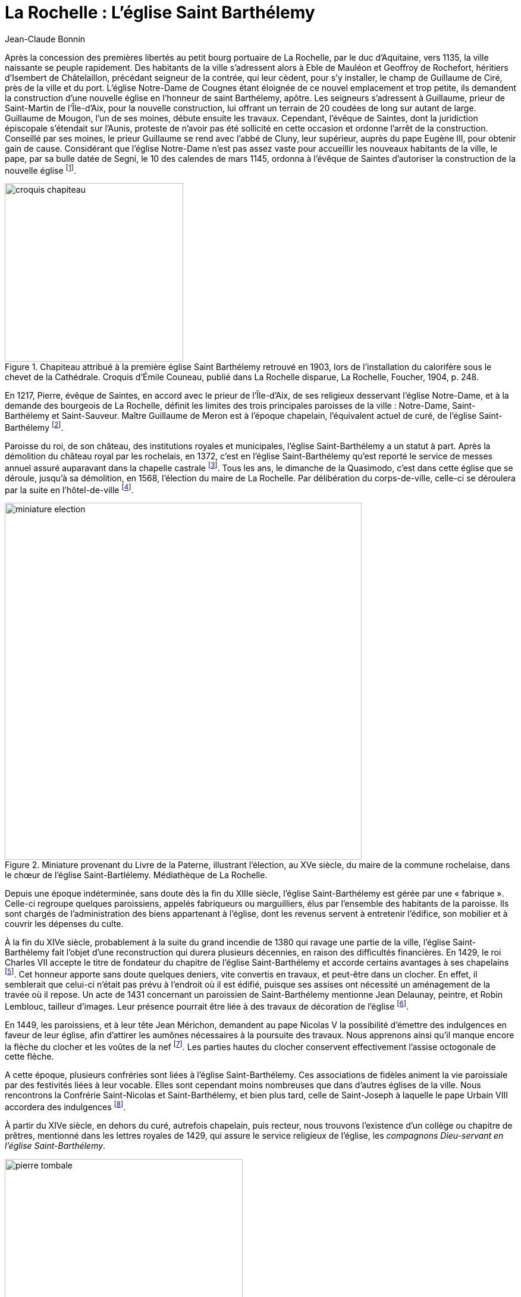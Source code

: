 = La Rochelle : L'église Saint Barthélemy
Jean-Claude Bonnin
:jbake-last_updated: 2018-09-20
:jbake-author: Jean-Claude Bonnin
:jbake-type: post
:jbake-status: published
:jbake-tags: La Rochelle, L'église Saint Barthélemy
:description: Documentation sur l'église Saint Barthélemy
:idprefix:

:imagesdir: ./images

Après la concession des premières libertés au petit bourg portuaire de La Rochelle, par le duc d'Aquitaine, vers 1135, la ville naissante se peuple rapidement.
Des habitants de la ville s'adressent alors à Eble de Mauléon et Geoffroy de Rochefort, héritiers d'Isembert de Châtelaillon, précédant seigneur de la contrée, qui leur cèdent, pour s'y installer, le champ de Guillaume de Ciré, près de la ville et du port.
L'église Notre-Dame de Cougnes étant  éloignée de ce nouvel emplacement et trop petite, ils demandent la construction d'une nouvelle église en l'honneur de saint Barthélemy, apôtre.
Les seigneurs s'adressent à Guillaume, prieur de Saint-Martin de l'Île-d'Aix, pour la nouvelle construction, lui offrant un terrain de 20 coudées de long sur autant de large.
Guillaume de Mougon, l'un de ses moines, débute ensuite les travaux.
Cependant, l'évêque de Saintes, dont la juridiction épiscopale s'étendait sur l'Aunis, proteste de n'avoir pas été sollicité en cette occasion et ordonne l'arrêt de la construction.
Conseillé par ses moines, le prieur Guillaume se rend avec l'abbé de Cluny, leur supérieur, auprès du pape Eugène III, pour obtenir gain de cause.
Considérant que l'église Notre-Dame n'est pas assez vaste pour accueillir les nouveaux habitants de la ville, le pape, par sa bulle datée de Segni, le 10 des calendes de mars 1145, ordonna à l'évêque de Saintes d'autoriser la construction de la nouvelle église footnote:[La plus ancienne copie conservée de la notice de fondation de l'église Saint-Barthélemy et de la bulle papale, effectuée avant la destruction des archives de l'église, est conservée à la Bibliothèque Nationale, manuscrit français 16906, f° 42-43. Sa publication dans l'_Histoire des Comtes de Poictou et ducs de Guyenne_ de Jean Besly (Paris, 1647), p. 473, donne par erreur la date 1152, reprise depuis par la plupart des historiens. La copie manuscrite du document, effectuée par ce même historien et également conservée à la Bibliothèque Nationale, indique cependant bien 1145.].

.Chapiteau attribué à la première église Saint Barthélemy retrouvé en 1903, lors de l'installation du calorifère sous le chevet de la Cathédrale. Croquis d'Émile Couneau, publié dans La Rochelle disparue, La Rochelle, Foucher, 1904, p. 248.
image::croquis-chapiteau.png[align="center",width=300]

En 1217, Pierre, évêque de Saintes, en accord avec le prieur de l'Île-d'Aix, de ses religieux desservant l'église Notre-Dame, et à la demande des bourgeois de La Rochelle, définit les limites des trois principales paroisses de la ville : Notre-Dame, Saint-Barthélemy et Saint-Sauveur.
Maître Guillaume de Meron est à l'époque chapelain, l'équivalent actuel de curé, de l'église Saint-Barthélemy footnote:[Médiathèque de La Rochelle, manuscrit 139, p. 228.].

Paroisse du roi, de son château, des institutions royales et municipales, l'église Saint-Barthélemy a un statut à part.
Après la démolition du château royal par les rochelais, en 1372, c'est en l'église Saint-Barthélemy qu'est reporté le service de messes annuel assuré auparavant dans la chapelle castrale footnote:[Jean-Claude Bonnin, _L'ancien château de Vauclerc, à La Rochelle_, La Rochelle, 1996, p. 21 et 35-36.].
Tous les ans, le dimanche de la Quasimodo, c'est dans cette église que se déroule, jusqu'à sa démolition, en 1568, l'élection du maire de La Rochelle.
Par délibération du corps-de-ville, celle-ci se déroulera par la suite en l'hôtel-de-ville footnote:[Amos Barbot, « Histoire de La Rochelle », publiée par Denys d'Aussy, Archives historiques de la Saintonge et de l'Aunis, t. XVII (1889), p. 279.].

.Miniature provenant du Livre de la Paterne, illustrant l'élection, au XVe siècle, du maire de la commune rochelaise, dans le chœur de l'église Saint-Bartlélemy. Médiathèque de La Rochelle.
image::miniature-election.png[align="center", width=600]

Depuis une époque indéterminée, sans doute dès la fin du XIIIe siècle, l'église Saint-Barthélemy est gérée par une « fabrique ».
Celle-ci regroupe quelques paroissiens, appelés fabriqueurs ou marguilliers, élus par l'ensemble des habitants de la paroisse.
Ils sont chargés de l'administration des biens appartenant à l'église, dont les revenus servent à entretenir l'édifice, son mobilier et à couvrir les dépenses du culte.

À la fin du XIVe siècle, probablement à la suite du grand incendie de 1380 qui ravage une partie de la ville, l'église Saint-Barthélemy fait l'objet d'une reconstruction qui durera plusieurs décennies, en raison des difficultés financières.
En 1429, le roi Charles VII accepte le titre de fondateur du chapitre de l'église Saint-Barthélemy et accorde certains avantages à ses chapelains footnote:[Médiathèque de La Rochelle, manuscrit 139, p. 231-233.].
Cet honneur apporte sans doute quelques deniers, vite convertis en travaux, et peut-être dans un clocher.
En effet, il semblerait que celui-ci n'était pas prévu à l'endroit où il est édifié, puisque ses assises ont nécessité un aménagement de la travée où il repose.
Un acte de 1431 concernant un paroissien de Saint-Barthélemy mentionne Jean Delaunay, peintre, et Robin Lemblouc, tailleur d'images.
Leur présence pourrait être liée à des travaux de décoration de l'église footnote:[Bibliothèque Nationale, manuscrit français 24161, f° 1.].

En 1449, les paroissiens, et à leur tête Jean Mérichon, demandent au pape Nicolas V la possibilité d'émettre des indulgences en faveur de leur église, afin d'attirer les aumônes nécessaires à la poursuite des travaux.
Nous apprenons ainsi qu'il manque encore la flèche du clocher et les voûtes de la nef footnote:[Henri Denifle, _La désolation des églises, monastères, hôpitaux, en France, vers le milieu du XVe siècle et pendant la Guerre de Cent-Ans_, Mâcon, Protat, 1897-1899, t. I, p. 184.].
Les parties hautes du clocher conservent effectivement l'assise octogonale de cette flèche.

A cette époque, plusieurs confréries sont liées à l'église Saint-Barthélemy.
Ces associations de fidèles animent la vie paroissiale par des festivités liées à leur vocable.
Elles sont cependant moins nombreuses que dans d'autres églises de la ville.
Nous rencontrons la Confrérie Saint-Nicolas et Saint-Barthélemy, et bien plus tard, celle de Saint-Joseph à laquelle le pape Urbain VIII accordera des indulgences footnote:[Médiathèque de La Rochelle, manuscrit 164, f° 1.].

À partir du XIVe siècle, en dehors du curé, autrefois chapelain, puis recteur, nous trouvons l'existence d'un collège ou chapitre de prêtres, mentionné dans les lettres royales de 1429, qui assure le service religieux de l'église, les _compagnons Dieu-servant en l'église Saint-Barthélemy_.

.Pierre tombale de Maître Nicolas de Lavausseau, compagnon Dieu-servant en l'église Saint Barthélemy de La Rochelle, décédé en mars 1503, retrouvée lors des travaux de la Cathédrale de La Rochelle, en 1844. Pierre noire de Tournai, 2,02 m x 0,935, épaisseur 0,24 m, collections lapidaires municipales.
image::pierre-tombale.png[align="center", width=400]

Lors des travaux de construction du chœur de la cathédrale, au milieu du XIXe siècle, deux tombes de ces compagnons Dieu-servant sont retrouvées, celle de Nicolas de Lavausseau, ci dessus, ecclésiastique connu à partir de 1474, décédé en mars 1503, et celle de Jacques Rivière, trouvée près du puits footnote:[Médiathèque de La Rochelle, manuscrit 456 (Abbé Paul Cholet), f° 122.], prêtre mentionné dans les textes en 1508, dont la date fautive doit être lue 1510 :
____
Hic jacet Dns Jacobus Riviere +
presbyter consocius societatis hujus ecclesie +
obiit die nonam marcii anno Dni. M. C. V° X. +
Requiescat in pace.
____

Ces compagnons Dieu-servant perçoivent des revenus attachés à leur bénéfice, souvent constitué par des fondations de services de messes, ou chapellenies, faites par des particuliers.
Ces services sont assurés soit à l'autel principal, soit aux autres autels, dont nous connaissons ceux dédiés à Notre-Dame, saint Michel, saint Fiacre, saint Hilaire, saint Nicolas, sainte Anne, sainte Agathe ou sainte Madeleine.
Les services provenant de l'ancienne chapelle du roi, autrefois au château, sont ainsi assurés à l'autel Sainte-Agathe, dans une chapelle latérale, parfois dénommée chapelle du roi Saint-Louis, pour laquelle des travaux sont effectués sur la recette du domaine royal, en 1471 footnote:[Archives départementales de la Charente-Maritime, fonds de l'ancienne commune de Saint-Jean-d'Angély, E-Dépôt 87/372, CC75, f° 2 verso.].
Nous avons encore mention d'autres chapellenies desservies en l'église Saint-Barthélemy, entr'autres, celle fondée par le seigneur et la dame de Bazoges, celles fondées par maître Nicolas Gibouin, les familles Ferron et Massicot, Nicolas Pignonneau, Jean Perer, Mathieu de la Ruhe, Yvette Carserot, Jeanne Maratelle, Colette Allemelle, Guillemette, Marguerite ou Madeleine de Tournay, celle de l'Ave-Maria.

Les registres de l'église Saint-Barthélemy conservaient, avant leur disparition, le récit d'un miracle qui y serait arrivé le jour de Pâques 1461.
Un jeune paroissien, Bertrand Le Clerc, devenu muet par accident, est conduit ce jour-là en l'église par sa mère, Perrette du Chasteau.
Il indiqua par signes vouloir recevoir l'hostie du Saint-Sacrement.
Le vicaire refuse sous prétexte qu'il ne s'est pas confessé, ce que le jeune muet ne pouvait faire.
Sa mère supplie le vicaire, se jette à ses genoux en pleurs et en supplications.
Le prêtre se laisse attendrir et fait communier Bertrand, _« ... luy estant a genoux devant la table de l'autel, dit adjutorium nostrum in nomine Domini et ce voyant, la Demoiselle mere dit vous parlez mon enfant et alors luy repondit son fils ouy ma mere, la mercy a mon Dieu.
Et incontinent que le dit miracle fut avenu, tous les chapelains compagnons Dieu servans en la ditte eglise, en rendant grace a Dieu et louanges, chanterent te Deum laudamus... »_ footnote:[Médiathèque de La Rochelle, manuscrit 139, f° 31, f° 235-237 et f° 239-240.].

Les nouvelles idées en matière de religion arrivent bientôt à La Rochelle.
La Réforme protestante gagne une partie de ses habitants.
Après une période de tolérance, le roi François Ier déclenche la répression et plusieurs rochelais sont traduits en justice footnote:[Nathanaël Weiss, _La Chambre Ardente, Paris, 1889 - Bulletin de la Société de l'histoire du Protestantisme français_, t. XLIV (1895).].
Le 31 décembre 1542, le monarque séjournant à La Rochelle, vient assister à la messe en l'église Saint-Barthélemy en compagnie des princes et du haut clergé footnote:[_Le voyage du Roy nostre sire en sa ville de La Rochelle_, Paris, 1543.].
Pour raisons religieuses autant que politiques, certains grands personnages de France adhèrent aux nouvelles idées.
En 1558, lors de leur passage à La Rochelle, le roi et la reine de Navarre assistent aux premiers prêches protestants faits publiquement dans cette ville, en la chaire de l'église Saint-Barthélemy, par leur aumônier David footnote:[Philippe Vincent, _Recherches sur les commencemens et les premiers progres de la Reformation en la ville de La Rochelle_, Rotterdam, 1693, p. 31.].
L'église réformée de La Rochelle s'organise officiellement fin 1558 footnote:[_Ibid._, p. 44.].
En octobre-novembre 1562, les protestants partagent les églises Saint-Sauveur et Saint-Barthélemy avec les catholiques, pour assurer simultanément leurs cultes respectifs, avant que cette pratique du « simultaneum » soit interdite footnote:[_Ibid._, p. 59-62.].

Tout est prétexte aux excès pour ceux qui ne visent qu'au pillage.
Le 30 mai 1562, des gens du peuple, excités par quelques meneurs, se ruent dans les églises et autres établissements religieux de la ville qu'ils saccagent et pillent.
Plusieurs ecclésiastiques craignant pour leur sécurité, partent se réfugier en lieu sûr.
Le corps-de-ville de La Rochelle en profite pour faire saisir leur patrimoine et leur revenus, les accusant de ne pas satisfaire aux devoirs religieux dus pour ces bénéfices footnote:[Archives départementales de la Charente-Maritime, H 56.].
La confusion commence à gagner le pays.
Les confréries religieuses, assez nombreuses dans bien des villes de France, y créent du désordre en suivant le parti de la Ligue qui regroupe la plupart des extrémistes catholiques.
Le pouvoir royal prend la décision de les interdire et ordonne la vente de leurs biens.
Bien qu'elles ne soient pas en cause, les confréries religieuses rochelaises sont ainsi dissoutes et leur patrimoine est mis aux enchères.
Le 27 novembre 1566, les titres des revenus de la confrérie Saint-Nicolas desservie en l'église Saint-Barthélemy sont inventoriés footnote:[Médiathèque de La Rochelle, manuscrit 250, f° 67-69.].
Toutefois, ses biens ne sont pas aliénés et la paroisse en retrouvera les revenus au XVIIe siècle, sans pour autant la recréer.
La maison de la confrérie se situait dans le quartier Saint-Nicolas, rue Sardinerie, vis-à-vis le puits Rideau footnote:[Arch. dép. Chte-Mme, acte Pierre Teuleron, notaire à la Rochelle, 3 septembre 1643.].
Le 14 septembre 1565, le roi Charles IX étant venu à La Rochelle, se rendit aux vêpres dans cette église.
Le lendemain, il y assista à la messe au grand autel, sa mère, la reine Catherine de Médicis, la faisant célébrer à un autre autel, du côté droit footnote:[Jean-Baptiste-Ernest Jourdan, Éphémérides historiques de La Rochelle, La Rochelle, 1861, p. 338-339.].

En 1568, le maire François Pontard fait basculer La Rochelle dans le camp des princes protestants, en facilitant l'occupation de la ville par les troupes du Sieur de Sainte-Hermine.
La Rochelle, désormais rebelle, est mise en défense.
Les remparts sont renforcés sous les directives de l'ingénieur italien Scipion Vergano.
Les édifices religieux de la ville sont démolis afin d'employer aux nouveaux ouvrages fortifiés les matériaux en provenant.
L'église Saint-Barthélemy subit le sort commun.
Dans le même temps, les ecclésiastiques retrouvés dans la ville sont arrêtés et incarcérés dans la tour de la Lanterne où ils sont massacrés.

.Les ruines de l'église Saint Barthélemy de La Rochelle à la fin du XVIe siècle. Gravure de Jean Le Clerc, Paris, datée 1628, présentant cependant une topographie antérieure de la ville (vers 1580).
image::ruines.png[align="center", width=400]

La résistance des rochelais aux volontés du roi conduit au siège de la ville par ses troupes, en 1572-1573.
Comme les clochers des autres églises de la ville, celui de Saint-Barthélemy étant improvisé en tour de défense, des pièces d'artillerie sont mises en batterie à son sommet pour canonner les assaillants.

L'accession au trône du roi Henri IV ramène la paix religieuse en France.
Pour la consolider, il promulgue l'Édit de Nantes.
Le respect mutuel est parfois difficile à imposer entre les anciens ennemis.
En 1599, les commissaires royaux arrivent à La Rochelle.
Les protestants y sont majoritaires.
Depuis longtemps ils y ont interdit le culte catholique et se sont emparés des biens religieux.
Les fidèles catholiques de la ville doivent se rendre à l'église de Laleu pour leurs exercices religieux.
Les commissaires doivent donc, aux termes de l'Édit, rétablir le culte catholique dans la cité protestante.
Les pasteurs rochelais s'y opposent catégoriquement.
Les commissaires commencent par faire un état des lieux.
Concernant l'église Saint-Barthélemy, _« Nous avons aussy veu et recognu le lieu ou soulloit estre l'eglise parroichialle de St Barthellemy ruynée et ne reste sinon quelques murailles du clocher et sans couverture ny plancher, joignant lequel y a quelques ruynes de murailles comme aussy du chef de l'eglise ou est partie d'une muraille contenant environ six toyses de long sur deux toyses d'eslevation... »_ footnote:[Médiath. La Rochelle, ms 164, f° 43.].
Les commissaires ordonnent le rétablissement de l'exercice libre de la religion catholique dans la ville et la restitution de l'emplacement des églises Saint-Sauveur, Saint-Jean-du-Pérot et Saint-Barthélemy aux catholiques, _« ... pour les rebastir et s'en servir quand la commodité sera... »_.
La chapelle Sainte-Marguerite, qui avait appartenu à l'ancien couvent de religieuses de l'Ordre des Prémontrés, seul édifice religieux catholique conservé, mais converti en temple protestant, peut être aménagé en église.
Les commissaires royaux y rétablissent le culte catholique, malgré la réticence des édiles rochelais, une vive opposition des pasteurs et la véhémence de gens du peuple que ceux-ci ont excité footnote:[M. Dunan, _Étude sur le rétablissement de la Messe à La Rochelle en 1599, d'après le manuscrit inédit du Pasteur Jacques Merlin_, Paris, Imprimerie Impériale \[vers 1860\].].

En 1603, les paroissiens tentent une reconstruction.
Le maire, qui a ameuté divers de ses administrés, se rend avec cet attroupement sur le chantier, _« ... ayant trouvé quelques ouvriers et massons travaillant aux bastiments, auroient troublé et empesché lesdits ouvriers et a iceulx faict desfences verballes de passer oultre et oncques du despuis quelques particuliers du nombre desdictz habittans et bourgeois ayent par force et viollances chassé et mesmes frappé et outragé de plusieurs coups ceulx d'entre lesdictz ouvriers qui aians voullu de nouveau reprendre leur ouvrage et besongne... »_ footnote:[Médiath. La Rochelle, ms 165, f° 31.].
Les habitants catholiques adressent ensuite une requête au roi où sont détaillés les faits avec force détails footnote:[_Ibid._, f° 34.].
Mais l'autorité royale ne peut pas intervenir dans une ville où l'intégrisme protestant impose sa loi.
Par la suite, en vain, d'autres plaintes sont adressées par les catholiques de la ville contre les autorités municipales qui empêchent la reconstruction de l'église Saint-Barthélemy footnote:[_Ibid._, f° 81 et ss.].
En novembre 1604, celles-ci en font démolir la sacristie, ou « revestiaire » footnote:[« Diaire de Jacques Merlin », publié par Charles Dangibeaud, _Archives historiques de la Saintonge et de l'Aunis_, t. V, 1878, p. 121.].

En mai 1621, le culte catholique est encore interrompu à La Rochelle.
Une troupe d'individus, encore excitée par certains pasteurs, s'est rendue à Sainte-Marguerite où se sont retranchés les prêtres.
Le maire, qui ne tient pas à répondre du meurtre d'ecclésiastiques, parvient à calmer temporairement la situation et, profitant de la pose du repas, accompagne lui-même les prêtres à la porte Neuve avec quelques-uns de ses hommes d'armes.
Il fait aussitôt fermer celle-ci, coupant toute poursuite de la populace qui a découvert le subterfuge et les a suivis.
Les prêtres embarquent aussitôt à Port-Neuf et s'éloignent rapidement du danger footnote:[_Le bannissement des prestres de l'Oratoire, hors de La Rochelle..._, Paris, 1621.].
En janvier 1624, un nouveau commissaire nommé par le roi rétablit le culte catholique dans l'église Sainte-Marguerite footnote:[Médiath. La Rochelle, ms 165, f° 99 et ss.].
Durant le Grand Siège de 1627-1628, des canons sont à nouveau mis en batterie sur le clocher de l'église.
En octobre 1628, un boulet qui en avait été tiré faillit atteindre le roi footnote:[Pierre Mervault, _Le journal des choses les plus memorables qui se sont passées au dernier siège de La Rochelle_, Rouen, 1671, p. 564.].
Le culte catholique est définitivement rétabli à l'issue du siège.
La soumission de la ville au roi entraîne la restauration du culte catholique.
Louis XIII souhaite l'installation d'un évêché à La Rochelle, auquel il destine le Grand Temple des protestants comme cathédrale.
Dans l'immédiat, le bâtiment est cédé aux paroissiens de Saint-Barthélemy pour leur servir d'église.
Celui-ci porte encore les stigmates du siège, et notamment une vingtaine de coups de canon.
Fin août 1638, les paroissiens sollicitent les autorités pour faire dresser un devis des travaux à effectuer.
Devant Pierre Teuleron, notaire à La Rochelle, un marché pour leur réalisation est passé le 4 décembre suivant, mais les autorisations officielles pour les effectuer traînent jusqu'en juillet 1639 footnote:[Archives municipales de La Rochelle, HH ARCHANC 22.].
L'ancienne confrérie Saint-Nicolas n'est pas rétablie, mais une confrérie saint Joseph est organisée par les maîtres charpentiers de la ville en 1632 footnote:[Acte de Pierre Teuleron, notaire à La Rochelle, 20 janvier 1632, d'après les notes du Père Bernard Coutant, Arch. dép. Chte-Mme, 30 J 109.].

Le 1er juillet 1640, les marguilliers de la paroisse font nouveau bail à rente de _« deux petits logis ou maisonnettes sittuées, sises et joignant l'ancienne eglise dudit St Barthelemy et faisant l'ung des coins dicelle, appellée le Four Ban...
a raison des grandes desmolitions faictes des murailles et pilliers d'icelle eglise...
tenant d'ung costé a la maison de Hellye Maillart...
d'aultre costé a une place et ruette qui separe ladite antienne eglize et la maison de la cure dudit St Barthelemy, par le devant a la grand rue du Palais ou Chaudelerye et par le derriere a ladite antienne eglize...»_.
Les preneurs _« seront tenus faire rebastir...
sans toutefois pouvoir ny desmolir de la muraille de ladite eglize et pilliers dicelle...
ny faire aucune cave que celle qui y est, ny puis, ny latrines qui puissent toucher a ladite ancienne muraille, et moing encore faire veues et agoustz sur ladite ancienne eglize, ny loger en ladite maison arentée aulcuns artisans quy facent bruict au temps que ladite Eglize sera remise pour y faire le service divin...
Et en cas qu'a l'endroit des anciens vitraux, il se trouve quelque cheminée construite et bastie...
seront tenus les desmolir et destruire...»_ footnote:[Arch. dép. Chte-Mme, 3 E 1290*, min Pierre Teuleron, notaire à La Rochelle, 1640, f° 64-65.].

Un procès-verbal des lieux, dressé le 1641, signale l'état des ruines de l'église, en décrivant les logis :
____
Dans l'étage du bas, il y a deux boutiques.

Descendu dans la cour ou il s'est trouvé trois arceaux de pierre de taille du côté de la rue, qui vont tout le long de ladite cour.

L'un des piliers faisant le coin de l'ancienne église a eté ruiné à la hauteur de la cour d'environ cinq pieds et trois pieds en l'autre.

Le fondement de l'ancienne église a été ruiné.

Le parement des piliers ôté d'environ un pied et un pied et demi de creux.

L'autre pilier faisant séparation des deux maisonnettes a été ruiné au dedans de la cave d'environ un pied et un pied et demi d'épais.

A l'endroit du vitrail ou était anciennement l'autel St Fiacre et au dessous dudit autel et jusqu'au pilier de séparation s'est trouvé y avoir onze pieds de long et quatre pieds de haut qui ont été écorché en ôtant le parement de pierre de taille.

Dans l'autre pilier du coin, y a une fenêtre de deux pieds carré du côté du coin de la muraille et en le dehors du pilier.
Le reste du pilier a été rompu et ôté d'environ quinze pouces de chaque côté de la hauteur du plancher...

Le vitrail est maçonné de pierres de taille de un demi parpaing de trois pieds et demi de haut y ayant trois petits piliers de séparation audit vitrail qui servaient de support aux barres de fer.

En l'autre corps de logis joignant le premier :

La muraille de l'ancienne église s'est trouvée avoir été entièrement ruinée ; à l'endroit du vitrail de l'autel de Notre-Dame, il a été refait à maçonne comme y ayant au milieu d'icelui une cheminée ; et au bout de la chambre, côté de la maison Maillart, il y a une fenêtre ronde ayant un pied de creux, trois pieds de large et trois pieds et demi de haut.
L'ancienne muraille de l'église joignant audit pilier d'entre les deux corps de logis s'est trouvée être écorchée et les pierres de taille d'icelle ôtées de toute la hauteur, depuis le plancher jusqu'à la couverture d'environ un pied et demi de creux et de quatre pieds de large.

En la chambre basse ou est le four, s'est trouvé le pilier d'entre deux creusé de quatre pieds et demi en un sens et trois pieds et demi en l'autre et de cinq pieds de haut.

Tout le parement de la muraille depuis le pilier jusqu'au four a été écorché depuis le plancher jusqu'à la salle de un pied de creux.
Le four est a refaire.
Il est ruiné... » footnote:[Acte non retrouvé de Pierre Teuleron, notaire à La Rochelle, connu par les extraits exécutés par le Père Bernard Coutant, Arch. dép. Chte-Mme, 30 J 109.].
____

Le 3 novembre 1642, les marguilliers baillent à rente les emplacements entre les contreforts du clocher pour y édifier des loges ou boutiques footnote:[Actes de Pierre Teuleron, notaire à La Rochelle, d'après les notes du Père Bernard Coutant, _ibid._].
Après avoir connu divers propriétaires, il faudra attendre 1874 pour voir disparaître ce genre de construction et dégager les bases des murailles footnote:[Arch. dép. Chte-Mme, 186 V 1.].
Dans l'immédiat, tout est bon pour augmenter les revenus que les guerres de religion ont amoindri.

En 1651, lors de la révolte de la Fronde, le Comte du Daugnon, gouverneur du Pays d'Aunis, qui a suivi le Prince de Condé dans la rébellion, met en défense La Rochelle.
Il renforce les tours du port, _« ... et voyant ainsi que les clochers de St Sauveur et de St Barthelemy...les pouvoient incommoder et nuire par le canon que l'on y pu mettre, il en fit...
rompre et oster les planchers et charpantes et une partie des degrés... »_ footnote:[Médiath. La Rochelle, ms 96, p. 252.].

Entre temps, le projet d'installation d'un évêché à La Rochelle fait son chemin.
Louis XIII disparu, le projet est repris par son successeur.
Le 4 décembre 1646, un brevet du roi _« ordonne, qu'en attendant la construction d'une nouvelle cathédrale et d'une maison episcopale, le Grand Temple autrefois possédé par les huguenots serve de cathédrale »_ footnote:[Arch. dép. Chte-Mme, G 345, Inventaire des archives du chapitre de la Cathédrale de La Rochelle, XVIIIe siècle, p.  565.].
Enfin, par bulle du 2 mai 1648, le pape Innocent X érige un évêché à La Rochelle par transfert de celui de Maillezais, auquel il ajoute le pays d'Aunis et l'Île-de-Ré, détachés de celui de Saintes footnote:[Archives de l'Évêché de La Rochelle, Fa I F.].
Le Grand Temple devient officiellement cathédrale, réalisant le vœu formulé par Louis XIII, vingt ans auparavant.
Cependant, l'installation du chapitre de Maillezais à La Rochelle se fait progressivement et le premier évêque se contente de l'église Sainte-Marguerite.
Son successeur, Henri-Marie de Laval de Boisdauphin, entend bien prendre possession de sa cathédrale et de l'aménager en conséquence.
Le 28 décembre 1666, il passe marché pour agencer le chœur de la cathédrale, ex-Grand Temple footnote:[Arch. dép. Chte-Mme, 3 E 1355, min. Pierre Teuleron, notaire à La Rochelle, 1666.].

Des difficultés s'étaient élevées entre la communauté paroissiale, qui s'y était déjà bien installée, et les chanoines du chapitre épiscopal, dont les paroissiens n'entendaient pas dépendre.
Dans un premier temps, après délibération, ils déplacent le culte en la chapelle Sainte-Anne footnote:[Médiathèque de La Rochelle, manuscrit 137, f° 162 verso.].
En 1668, trouvant le lieu peu commode, ils acceptent la proposition des Pères de l'Oratoire et le déplacent en l'église Sainte-Marguerite.
L'évêque consent à ce transfert qui est effectué à la fête de Pâques, malgré l'opposition véhémente de certains paroissiens footnote:[_Ibid._].
Une cabale est montée par quelques notables paroissiens qui en appellent à l'évêque pour revenir sur sa décision.
Le prélat, _« voyant la division que cela faisoit dans la parroisse et que les parroissiens disoient qu'on ne bastiroit jamais leur eglise...
consentit que pour faire cesser tout ce bruit, l'on n'iroit ny à Ste Marguerite, ny a Ste Anne, mais aux Augustins en attendant que l'on bastiroit l'Eglise de St Barthelemy »_ footnote:[_Ibid._].

La reconstruction d'une église Saint-Barthélemy a été décidée sur une partie des ruines de l'ancienne.
La première pierre est posée le 23 août 1668 : _« ... dans laquelle pierre, pour perpetuelle memoire, auroit esté enchassé une lamme de cuivre doré en forme ronde, sur laquelle est gravé et representé d'un costé la forme et architecture de ladite eglise & du clocher avecq ceste suscription D. O. M.
Templum divi Bartholomœi et par dessoubz est aussy gravé et representé un buisson sacré soustenu par des nues dont sortent des couleuvres avec cette soubzscription qui hanc dissipabit sepem mordebit eum colubert / Eccl. 10. 8.
De l'autre costé est aussy gravé les armoiries dudit seigneur Colbert, Et tout autour ces parolles Carolus Colbert eques torquatus de Terron, Regi ab ordinaris consilis exequendis Regiis decretis in dutrombus Brouagens, Rupellensi, Alnensi, Retensi, Oleronensi, insulisque adiantibus, prepositis Reig.
Martinice sammus prœfectus / Et tout autour de ladite plaque, Anno reparatei salutis Millesimo sexentesimo octavo, mense Augusti, ladite pierre auroit esté pozée par ledit seigneur Colbert de Terron soubz le coing de la croizée du cœur de ladite esglize a la main gauche et y entrant tenant de la grande porte et principale entrée... »_ footnote:[Arch. dép. Chte-Mme, 3 E 324*, min. Alexandre Demontreau, notaire à La Rochelle, 1668, f° 165.].
Au XIXe siècle, l'historien Jourdan indique que cette plaque a été retrouvée lors de la construction du chœur de la Cathédrale et qu'elle a été déposée à la bibliothèque de la ville footnote:[Jean-Baptiste-Ernest Jourdan, Éphémérides historiques de La Rochelle, t. II, La Rochelle, 1871, p. 354.].

Les moyens faisant défaut, un arrêt du Conseil d'Etat, en date du 15 mars 1669, ordonne _« une imposition de 30.000 livres, en quatre années, sur les loyers et revenus des maisons, territoires et rentes foncières étant en la paroisse de Saint-Barthélemy, pour être la dite somme, employée au rétablissement de l'église paroissiale, dont l'édification avait été commencée et discontinuée faute de fonds. »_ footnote:[[Abbé Paul Cholet\], _Notice sur la Cathédrale de La Rochelle_, La Rochelle, Deslandes, 1862, p. 47.].

Un contrat est passé le 15 décembre 1670 par les marguilliers de la paroisse avec François André de la Foix, commissaire des salpêtres à Saint-Savinien, qui s'engage à _« ... livrer a l'eau sur le port de Saint Savinien...
toutte la pierre quy leur conviendra pour le bastiment encommancé de la nouvelle esglise Saint Barthelemy... »_ footnote:[Arch. dép. Chte-Mme, 3 E 1787, min. Jean Rabusson, notaire à La rochelle, 1670.].

À partir d'avril 1668, le service de la paroisse est reporté, conformément à la décision de l'évêque et en attendant l'achèvement de l'église, dans celle des Augustins footnote:[Médiath. La Rochelle, ms 775, Registre mémorial du couvent des religieux augustins de La Rochelle, 1630-1723, f° 70 v°.].
Cinq ans après, le prieur du couvent signale le départ des paroissiens : _« Apres plus de cinq ans que Messieurs de la paroisse de St Barthelemy ont faict leur office dans notre eglise, les religieux leur aiant temoigné l'incommodité qu'ils leurs causoient, en sont sortys se jourd'huy vingt unieme de may, feste de la tres Sainte Trinité, sans reconnoissance, ny sans en faire aucun remerciement... »_ footnote:[_Ibid._, f° 85 v°.].
Jusqu'à l'issue des travaux de reconstruction de leur église, ils se retirent dans l'église Sainte-Marguerite.

Le 10 juin 1678, sur requête du curé et de ses paroissiens, les autorités religieuses dressent procès-verbal de la nouvelle église avant sa bénédiction, _« ... transporté dans le nouveau bastiment fait faire...
dans le travers de la croix de l'antienne église qui contient en longueur soixante douze pieds et en largeur trente six, le tout entre les gros murs, a costé duquel bastiment vers le midy y a un appant contenant soixante pieds de long et dix huict de large, et vers le septentrion un autre petit appant de douze pieds de profondeur et de vingt de long...
deux autels, un grand et un petit... un grand tabernacle enrichy de figures dorées, sur ledit grand autel un tableau de grandeur convenable representant la cene de nostre Seigneur, un autre sur la porte d'entrée représentant la descente du St Esprit sur les apostres, le chœur renfermé de balustres servans de table de communion... »_ footnote:[Archives de l'Évêché de La Rochelle, Fa IV A, 17 bis.].
En conséquence, le 11 juin, le curé de Saint-Barthélemy bénit la nouvelle église et le 20, l'office y débute footnote:[Médiathèque de La Rochelle, manuscrit 137, f° 163.].
Une partie de l'emplacement de l'ancienne église, qui n'a pas été utilisée pour la reconstruction continue, comme auparavant, à recevoir des sépultures : c'est le cimetière du clocher, régulièrement indiqué dans les registres de décès.

La paroisse est à court d'argent pour régler ce qu'elle doit encore à Jacques Maisonneuve, maître maçon, architecte et entrepreneur.
Le 30 décembre 1679, les marguilliers lui constituent une rente pour clôturer le compte footnote:[Arch. dép. Chte-Mme, 3 E 1793*, min. Jean Rabusson, notaire à La Rochelle, 1679, f° 191.].

.Plan de la nouvelle église Saint-Barthélemy, construite de 1668 à 1678, dressé par Émile Couneau, d'après la planche de l'album de l'ingénieur Claude Masse. Émile Couneau, La Rochelle disparue, La Rochelle, Foucher, 1904, p. 245.
image::plan-de-la-nouvelle-eglise.png[align="center", width=600]

Le 9 février 1687, durant le feu de joie rassemblant la population sur la place du château pour célébrer le rétablissement du roi, la cathédrale prend feu.
Le bâtiment ne peut être sauvé et se retrouve à l'état de ruine, sans moyens pour le remettre en état ou le reconstruire.
Les chanoines ayant perdu leur cathédrale, ils viennent installer leur chapitre dans l'église que les paroissiens de Saint-Barthélemy avaient fait reconstruire, relançant ainsi la vieille rivalité, ce dont ils se plaignent auprès du roi :
_« Les suplians ont été obligez plusieurs fois de transférer leur office d'Eglise en Eglise, tantôt a la Chapelle du Séminaire, tantôt aux Augustins, et ils le font actuellement dans l'Eglise paroissiale de St Barthelemy qui est assez mal construite, ou il n'y a point de chœur, et ou ils essuient tous les jours des altercations, soit de la part du Curé, dont les fonctions et l'office ne peuvent souvent s'ajuster avec ceux de la Cathedrale, soit de la part des marguilliers, et sur tout des officiers du Presidial dont les suplians occupent presque tous les bans de l'Eglise... »_ footnote:[Arch. dép. Chte-Mme, G 93, n° 17.].

Un accommodement a pourtant été conclus le 9 septembre 1694 entre l'évêque, son chapitre, le curé et les marguilliers de la paroisse pour les offices footnote:[Arch. dép. Chte-Mme, G 5, n° 1.].
Concernant la place des diverses personnalités religieuses ou civiles, un règlement a été arrêté le 4 juin 1695 footnote:[Archives municipales de La Rochelle, GG ARCHANC 743.].
D'autres conventions sont rédigées en 1699.

Le 16 janvier 1695, l'évêque de La Rochelle fait la visite de l'église Saint-Barthélemy.
En dehors du grand autel dédié à saint Barthélemy, il indique deux autels collatéraux, du côté de l'Évangile, celui dédié à la Vierge, et du côté de l'Épître, celui dédié à sainte Anne.
Ayant demandé au curé si il avait à se plaindre de ses paroissiens,
_«... auroit respondu qu'il y en avoit qui estoient extremement negligens a satisfaire aux devoirs de paroisse jusques a estre des années entieres sans y venir, d'autres tres negligens a envoier leurs enfans et leurs domestiques au Cathéchisme... se seroit aussi plaint que le luxe regnoit dans sa paroisse...»_ footnote:[Archives de l'Évêché de La Rochelle.].

.Élévation et coupe du clocher de l'église Saint-Barthélemy de La Rochelle. Dessins aquarellés de J.-N. Bournaud, milieu XVIIIe siècle, d'après les albums réalisés par  l'ingénieur Claude Masse vers 1700.
image::elevation-et-coupe-du-clocher.png[align="center", width=600]

La façade de l'église construite en 1668-1678 se trouvait en retrait par rapport à la rue Saint-Barthélemy, actuelle rue Aufrédi.
Elle est agrandie vers l'ancien clocher et allongée par la suite, arrivant au niveau de la rue.
Les travaux ont lieu en 1722.
En effet, le 7 février de cette année, les chanoines du chapitre indiquent à l'évêque avoir été obligés d'interrompre leur office dans l'église Saint-Barthélemy, le 5 du mois, _« ... que Mrs les marguilliers de ladite parroisse ayant fait ouvrir ladite eglise d'un coté, oté les vitres et abbatre les croisées, sous le pretexte d'un batiment qu'ils ont entrepris, les supplians se trouvent exposés a toutes les injures de l'air et de la saison et dans l'impossibilité absolue de continuer a y faire l'office... »_.
L'évêque leur assigne l'église des Pères Augustins « sous leur bon plaisir » pour assurer l'office du chapitre footnote:[Arch. dép. Chte-Mme, G 5, n° 3.].
La confirmation de cette translation est demandée au roi qui fait parvenir sa réponse par l'intendant :
_« ... l'intention de sa majesté etoit que le chapitre continuât de faire l'office dans l'eglise des P. Augustins, jusqu'à ce que l'eglise de St Barthelemy fut en état et que lorsqu'elle seroit en état, le chapitre retournât dans ladite eglise pour y faire l'office... »_ footnote:[_Ibid._, n° 2.].

.Plan de l'église Saint-Barthélemy vers 1740. D'après un plan des Archives municipales de La Rochelle
image::plan-eglise.png[align="center", width=400]

Les autorités n'oublient pas la reconstruction de la Cathédrale de La Rochelle.
Divers projets sont étudiés footnote:[[Abbé Paul Cholet\], _Notice sur la Cathédrale de La Rochelle,_ La Rochelle, Deslandes, 1862, p. 63-81.].
En 1741, Jacques Gabriel, premier architecte du roi est sollicité pour  en donner le plan.
Celui-ci prévoit la démolition de l'église saint-Barthélemy pour obtenir la surface nécessaire à la nouvelle construction.
Le roi, par l'arrêt de son Conseil d'État en date du 23 septembre 1741, envisage cette démolition, mais dans un second temps, après l'achèvement d'une première tranche de travaux : _« ... le terrein depuis la place [d'Armes] jusqu'à l'Eglise de saint Barthelemy n'étant ni assés étendu, ni assés spatieux pour une église cathédrale, il avoit voulu qu'on y ajoutât le terrein de l'Eglise de saint Barthelemy, pour donner à cette Eglise  [cathédrale] la grandeur et la beauté que demande un tel edifice...
Mais n'y ayant point d'Eglise, dans laquelle le chapitre et la paroisse eussent pu faire leurs offices, si on avoit jetté tous les fondements de la nouvelle Eglise à la fois, le Roi ordonne qu'on exécutera d'abord le plan jusqu'à l'Eglise de St Barthelemy seulement, et que lorsqu'on pourra exécuter le reste du plan général de ladite cathédrale, on y transférera le service de la paroisse, pour bâtir sur le sol qu'elle occupe actuellement... »_ footnote:[Arch. dép. Chte-Mme, G 5, n° 52.].

La première pierre de la Cathédrale est posée en grande cérémonie le 18 juin 1742.
L'architecte étant mort quelques mois auparavant, le projet est poursuivi par son fils, Jacques-Ange Gabriel.
Faute de fonds, les travaux sont interrompus à plusieurs reprises.
Les chanoines, qui doivent encore assurer leurs offices dans l'église Saint-Barthélemy, se plaignent constamment de la promiscuité et des vexations qu'ils  doivent supporter, dans cette église, de la part du clergé paroissial et des fidèles.
La nouvelle cathédrale, inachevée du chœur et de ses tours de façade, n'est ouverte au culte qu'en 1784.
Les fidèles de Saint-Barthélemy sont enfin débarrassés des contraintes du chapitre, mais pour bien peu de temps, car la Révolution arrive.

Le 30 janvier 1791, les conseillers municipaux se déplacent dans les églises, notamment dans celle de Saint-Barthélemy, pour y recevoir le serment civique exigé des curés footnote:[Archives municipales de La Rochelle, 1 D 1/1, registre des délibérations du Conseil municipal, 1790-1791, f° 182 v°.].
Le curé Mirlin, n'acceptant pas, il est remplacé par Barret qui a fait le serment footnote:[Abbé Pierre Lemonnier, _Le Clergé de la Charente-Inférieure pendant la Révolution,_ La Rochelle, Texier, 1905, p. 54.].
Le 26 février, le maire ayant constaté que les curés refusent de lire en chaire la Constitution civile du clergé, il est décidé que des membres du Conseil municipal se rendront dans les églises afin de faire la lecture, le maire étant désigné pour l'église Saint-Barthélemy footnote:[Archives municipales de La Rochelle, 1 D 1/1, registre des délibérations du Conseil municipal, 1790-1791, f° 195.].
Le 25 mai 1793, La Municipalité envisage le transfert du culte paroissial _« dans la ci-devant cathédrale...
l'église Saint-Barthélemy est dans un état de vétusté qui exposeroit à des dépenses considérables... »_.
Le transfert est effectué le mois suivant footnote:[Archives municipales de La Rochelle, 1 D 1/6, registre des délibérations du Conseil municipal, 1793, fos 37 et 63.].

Le 13 août 1793, la municipalité propose l'église pour y recevoir des malades militaires, annonce la vente des bancs, puis envisage d'en faire le marché aux grains et farines footnote:[_Ibid._, f° 123 v°-124.].
Le 21 octobre, elle transfère les tapisseries en provenant à l'hôtel-de-ville, probablement pour y remplacer celles aux fleurs de lys, désormais interdites footnote:[_Ibid._, f° 197.].
Le 8 pluviôse an II, elle propose diverses églises, dont celle de Saint-Barthélemy, pour y établir les cuisines militaires de la garnison footnote:[Archives municipales de La Rochelle, 1 D 1/7, registre des délibérations du Conseil municipal, 1793-1794, f° 170.].
En prairial an II, l'église sert de magasin à bois pour l'administration footnote:[Arch. dép. Chte-Mme, Q 272.].
Par la suite, les cultes religieux sont interdits en France et plusieurs églises sont vendues.
Celle de Saint-Barthélemy, laissée pendant quelques années à la disposition de la municipalité, est reprise par les autorités pour la vendre comme bien national.
Le 21 fructidor an IV, le Conseil municipal intervient, demandant de ne pas procéder à la vente _« et de la réserver à la commune pour servir à la construction d'une salle de spectacle, dans des circonstances plus favorables »_ footnote:[Archives municipales de La Rochelle, 1 D 1/11, registre des délibérations du Conseil municipal, an IV-an V, f° 190.].
Peine perdue, l'église est vendue, le 3 prairial an V (22 mai 1797) à Marie Dreuillet, veuve de François Simon Regnaud, et le 8 prairial, ordre est donné d'en faire enlever l'orgue « qui sera placé dans la _« ci-devant cathédrale »_ footnote:[_Ibid._, f° 126 v° - Bernard Coutant, _« Les Cahiers » du Père B. Coutant, La Rochelle, les grands hôtels particuliers, le port, le secteur piétonnier,_ La Rochelle, Éditions Navarre, 1979, p. 237.].
Le 8 prairial an V, la Municipalité demande _« d'excepter de la vente des Eglises de cette commune les clochers, soit parce qu'ils servent de vigies aux bâtimens arrivans, soit parce qu'ils contiennent les horloges, soit enfin...
pour servir d'observatoire sur les mouvemens de l'ennemi en cas d'hostilités »_ footnote:[Archives municipales de La Rochelle, 1 D 1/12, registre des délibérations du Conseil municipal, an V-an VI, f° 127.].

Le 28 août 1816, la veuve Regnaud, qui a déjà fait édifier la grande maison au coin des rues Chaudrier et Aufredy, vend le reste de la propriété à son fils, Étienne Fortuné Alphonse Regnaud, ancien négociant en l'Île-de-France (actuelle Île Maurice) : _« un grand terrain avec un hangard sur le côté, adossé au mur de l'église Cathédrale...
sans autres exception ni réserve que celle de l'espace sur lequel la dite dame Regnaud a fait construire sa maison de résidence et le petit jardin qui en dépend, ainsi que de la maison et du jardin actuellement occupés par le Sieur Lorit... »_ footnote:[Arch. dép. Chte-Mme, 3 E 35/28, min. Jean François Hérard, notaire à La Rochelle, 1816.].
Le 17 octobre 1817, il en cède la moitié à Marie Borin.
En fait, c'est une association et à frais communs, ils aménagent l'emplacement qui subsiste de l'ancienne église en bains publics.
La veuve Regnaud étant décédée le 5 avril 1817, ses héritiers doivent faire le partage de la grande maison et de celle louée à la fabrique de la Cathédrale, occupée par le sacristain Lorit.
Le 23 septembre 1818, le notaire Hérard procède à leur adjudication par licitation.
Les deux maisons et leurs jardins sont adjugées à des particuliers qui déclarent après la vente avoir agi au nom d'Étienne Fortuné Alphonse Regnaud, capitaine de navire footnote:[Arch. dép. Chte-Mme, 4 Q 4/81 Transcriptions, n° 23, fos 40-52.].
Le fils de la veuve Regnaud reconstitue ainsi la propriété.
Le 1er juin 1819, désirant faire cesser l'indivision des bains publics aménagés de concert avec Marie Borit, et en accord avec celle-ci, ils procèdent à leur vente.
Le notaire Rondeau en fait l'adjudication à Maurice Jabot, marchand à La Rochelle footnote:[Arch. dép. Chte-Mme, 4 Q 4/84 Transcriptions, n° 35, fos 88-94.].
En fait, c'est Marie Borin qui en est l'acquéreur.

Le projet d'achèvement du chœur de la Cathédrale est toujours d'actualité.
Le 8 juin 1839, l'État achète à Marie Borin son établissement de bains publics dont l'emplacement servira à la construction footnote:[Arch. dép. Chte-Mme, 186 V 1.].

.Plan dressé en 1838 des propriétés Regnauld et Borin, dont l'établissement de bains publics, sur l'emplacement duquel doit être édifié le  chœur de la Cathédrale. Photocopie conservée dans les dossiers de notes du Père Bernard Coutant, l'original n'étant pas localisé. Archives départementales de la Charente-Maritime, 30 J 109.
image::plan-dresse-en-1838.png[align="center", width=600]

Le 9 juillet 1839, Étienne Fortuné Alphonse Regnaud et son épouse, Anne Charlotte Boileau, vendent à Claude Grobot, coiffeur, marchand de parfumerie, et à Marguerite Audouin, son épouse, la grande maison au coin des rues Chaudrier et Aufredy, dont ceux-ci étaient locataires depuis 1832 footnote:[Acte Gaudin, notaire à la Rochelle, Arch. dép. Chte-Mme, 4 Q 4/187 Transcriptions, n° 29, fos 57 v°-62.].
L'État achète par la suite les autres propriétés situées sur l'emplacement  de l'ancienne église, dont la grande maison qu'avait fait édifier la veuve Regnaud, où sera installé le presbytère de la Cathédrale footnote:[Arch. dép. Chte-Mme, 186 V 1 - Bernard Coutant, _« Les Cahiers »_..., op. cit., p. 237-241.].

.Le site de l'ancienne église Saint-Barthélemy, en 1849, à l'époque du creusement des fondations du chœur de la Cathédrale. Croquis d'Adolphe Varin, Médiathèque de La Rochelle.
image::site-ancienne-eglise.png[align="center", width=600]

.Clé de voûte de l'ancienne église Saint Barthélemy, début XVe siècle, découverte lors des travaux de la Cathédrale Collections lapidaires municipales
image::cle-de-voute-ancienne-eglise.png[align="center", width=400]

.Vestiges de la façade de l'église Saint-Barthélemy (travaux de 1722)
image::vestiges-de-la-facade-01.png[align="center", width=400]
image::vestiges-de-la-facade-02.png[align="center", width=600]

.Le martyre de saint Barthélemy, école française, XVIIe siècle, inspiré du peintre Nicolas Poussin, _« le martyre de saint Érasme »_. Présenté dans le déambulatoire de la Cathédrale Saint-Louis de la Rochelle, il proviendrait de l'ancienne église Saint-Barthélemy.
image::tableau-martyre-saint-barthelemy.png[align="center", width=600]

Recteurs ou curés connus de l'église Saint Barthélemy de La Rochelle du XIIIe au XVIe siècle::

- 1217. Maître Guillaume de Meron.
- 1256. Maître Jean Vital, recteur de Saint Barthélemy, est signalé également archiprêtre de La Rochelle dès 1248.
- 1377-1378. Maître Pierre Mayner.
- 1405. Messire Nicolas Thebaut.
- 1445. Maître Jean Peletier.
- 1455. Maître Jean Prevost.
- 1474-1475. Maître Pierre Pinet.
- Vers 1550. Maître Christophe de Combes.
- 1557. Messire Jean Touty.
- 1558. Messire Pierre Touy.
- 1580. Messire René Duval, curé de Saint Barthélemy et prieur du couvent des Carmes de La Rochelle.
- 1599-1604. Messire Pierre Morineau.

.Sceau et contre-sceau de Jean Vidal, recteur de l'église Saint Barthélemy et archiprêtre de La Rochelle, 1256 Hauteur 38 mm - Archives municipales de La Rochelle, fonds de l'aumônerie Saint Barthélemy, H 15, n° 4
image::sceau.png[align="center", width=600]